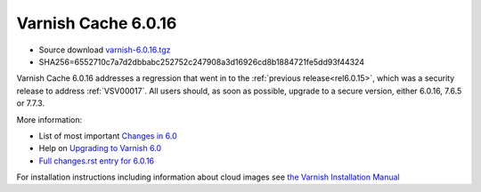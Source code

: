 .. _rel6.0.16:

Varnish Cache 6.0.16
====================

* Source download `varnish-6.0.16.tgz </downloads/varnish-6.0.16.tgz>`_

* SHA256=6552710c7a7d2dbbabc252752c247908a3d16926cd8b1884721fe5dd93f44324

Varnish Cache 6.0.16 addresses a regression that went in to the
:ref:`previous release<rel6.0.15>`, which was a security release to
address :ref:`VSV00017`.  All users should, as soon as possible, upgrade
to a secure version, either 6.0.16, 7.6.5 or 7.7.3.

More information:

* List of most important `Changes in 6.0 <https://varnish-cache.org/docs/6.0/whats-new/changes-6.0.html>`_
* Help on `Upgrading to Varnish 6.0 <https://varnish-cache.org/docs/6.0/whats-new/upgrading-6.0.html>`_
* `Full changes.rst entry for 6.0.16 <https://github.com/varnishcache/varnish-cache/blob/6.0/doc/changes.rst#varnish-cache-6016-2025-08-20>`_

For installation instructions including information about cloud images see
`the Varnish Installation Manual </docs/trunk/installation/index.html>`_
